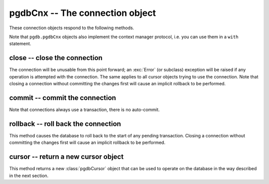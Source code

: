 pgdbCnx -- The connection object
================================

.. class:: pgdbCnx

These connection objects respond to the following methods.

Note that ``pgdb.pgdbCnx`` objects also implement the context manager protocol,
i.e. you can use them in a ``with`` statement.

close -- close the connection
-----------------------------

.. method:: pgdbCnx.close()

    Close the connection now (rather than whenever it is deleted)

    :rtype: None

The connection will be unusable from this point forward; an :exc:`Error`
(or subclass) exception will be raised if any operation is attempted with
the connection. The same applies to all cursor objects trying to use the
connection. Note that closing a connection without committing the changes
first will cause an implicit rollback to be performed.

commit -- commit the connection
-------------------------------

.. method:: pgdbCnx.commit()

    Commit any pending transaction to the database

    :rtype: None

Note that connections always use a transaction, there is no auto-commit.

rollback -- roll back the connection
------------------------------------

.. method:: pgdbCnx.rollback()

    Roll back any pending transaction to the database

    :rtype: None

This method causes the database to roll back to the start of any pending
transaction. Closing a connection without committing the changes first will
cause an implicit rollback to be performed.

cursor -- return a new cursor object
------------------------------------

.. method:: pgdbCnx.cursor()

    Return a new cursor object using the connection

    :returns: a connection object
    :rtype: :class:`pgdbCursor`

This method returns a new :class:`pgdbCursor` object that can be used to
operate on the database in the way described in the next section.
